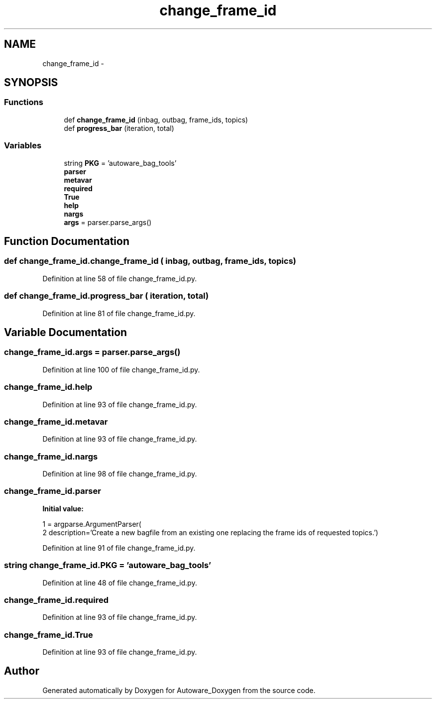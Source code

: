 .TH "change_frame_id" 3 "Fri May 22 2020" "Autoware_Doxygen" \" -*- nroff -*-
.ad l
.nh
.SH NAME
change_frame_id \- 
.SH SYNOPSIS
.br
.PP
.SS "Functions"

.in +1c
.ti -1c
.RI "def \fBchange_frame_id\fP (inbag, outbag, frame_ids, topics)"
.br
.ti -1c
.RI "def \fBprogress_bar\fP (iteration, total)"
.br
.in -1c
.SS "Variables"

.in +1c
.ti -1c
.RI "string \fBPKG\fP = 'autoware_bag_tools'"
.br
.ti -1c
.RI "\fBparser\fP"
.br
.ti -1c
.RI "\fBmetavar\fP"
.br
.ti -1c
.RI "\fBrequired\fP"
.br
.ti -1c
.RI "\fBTrue\fP"
.br
.ti -1c
.RI "\fBhelp\fP"
.br
.ti -1c
.RI "\fBnargs\fP"
.br
.ti -1c
.RI "\fBargs\fP = parser\&.parse_args()"
.br
.in -1c
.SH "Function Documentation"
.PP 
.SS "def change_frame_id\&.change_frame_id ( inbag,  outbag,  frame_ids,  topics)"

.PP
Definition at line 58 of file change_frame_id\&.py\&.
.SS "def change_frame_id\&.progress_bar ( iteration,  total)"

.PP
Definition at line 81 of file change_frame_id\&.py\&.
.SH "Variable Documentation"
.PP 
.SS "change_frame_id\&.args = parser\&.parse_args()"

.PP
Definition at line 100 of file change_frame_id\&.py\&.
.SS "change_frame_id\&.help"

.PP
Definition at line 93 of file change_frame_id\&.py\&.
.SS "change_frame_id\&.metavar"

.PP
Definition at line 93 of file change_frame_id\&.py\&.
.SS "change_frame_id\&.nargs"

.PP
Definition at line 98 of file change_frame_id\&.py\&.
.SS "change_frame_id\&.parser"
\fBInitial value:\fP
.PP
.nf
1 = argparse\&.ArgumentParser(
2       description='Create a new bagfile from an existing one replacing the frame ids of requested topics\&.')
.fi
.PP
Definition at line 91 of file change_frame_id\&.py\&.
.SS "string change_frame_id\&.PKG = 'autoware_bag_tools'"

.PP
Definition at line 48 of file change_frame_id\&.py\&.
.SS "change_frame_id\&.required"

.PP
Definition at line 93 of file change_frame_id\&.py\&.
.SS "change_frame_id\&.True"

.PP
Definition at line 93 of file change_frame_id\&.py\&.
.SH "Author"
.PP 
Generated automatically by Doxygen for Autoware_Doxygen from the source code\&.

